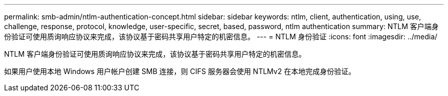 ---
permalink: smb-admin/ntlm-authentication-concept.html 
sidebar: sidebar 
keywords: ntlm, client, authentication, using, use, challenge, response, protocol, knowledge, user-specific, secret, based, password, ntlm authentication 
summary: NTLM 客户端身份验证可使用质询响应协议来完成，该协议基于密码共享用户特定的机密信息。 
---
= NTLM 身份验证
:icons: font
:imagesdir: ../media/


[role="lead"]
NTLM 客户端身份验证可使用质询响应协议来完成，该协议基于密码共享用户特定的机密信息。

如果用户使用本地 Windows 用户帐户创建 SMB 连接，则 CIFS 服务器会使用 NTLMv2 在本地完成身份验证。
